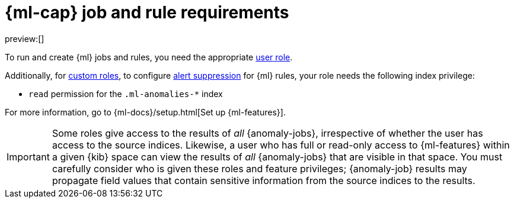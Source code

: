 [[security-ml-requirements]]
= {ml-cap} job and rule requirements

:description: Requirements for using {ml} jobs and rules.
:keywords: serverless, security, reference, manage

preview:[]

To run and create {ml} jobs and rules, you need the appropriate <<general-assign-user-roles,user role>>.

Additionally, for <<custom-roles,custom roles>>, to configure <<security-alert-suppression,alert suppression>> for {ml} rules, your role needs the following index privilege:

* `read` permission for the `.ml-anomalies-*` index

For more information, go to {ml-docs}/setup.html[Set up {ml-features}].

[IMPORTANT]
====
Some roles give
access to the results of _all_ {anomaly-jobs}, irrespective of whether the user
has access to the source indices. Likewise, a user who has full or read-only
access to {ml-features} within a given {kib} space can view the results of _all_
{anomaly-jobs} that are visible in that space. You must carefully consider who
is given these roles and feature privileges; {anomaly-job} results may propagate
field values that contain sensitive information from the source indices to the
results.
====
